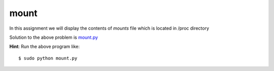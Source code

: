 mount
=====

In this assignment we will display the contents of *mounts* file which is located in /proc directory

.. listing: https://github.com/iamsudip/dgplug/blob/master/mount/mount.py python
    #!/usr/bin/env python
    file=open("/proc/mounts") #Opening the mounts file.
    for x in file:
            print x, #Iterating through its contents line by line.
            file.close() #Closing the file

Solution to the above problem is `mount.py <https://github.com/iamsudip/dgplug/blob/master/mount/mount.py>`_

**Hint**: Run the above program like::

    $ sudo python mount.py
